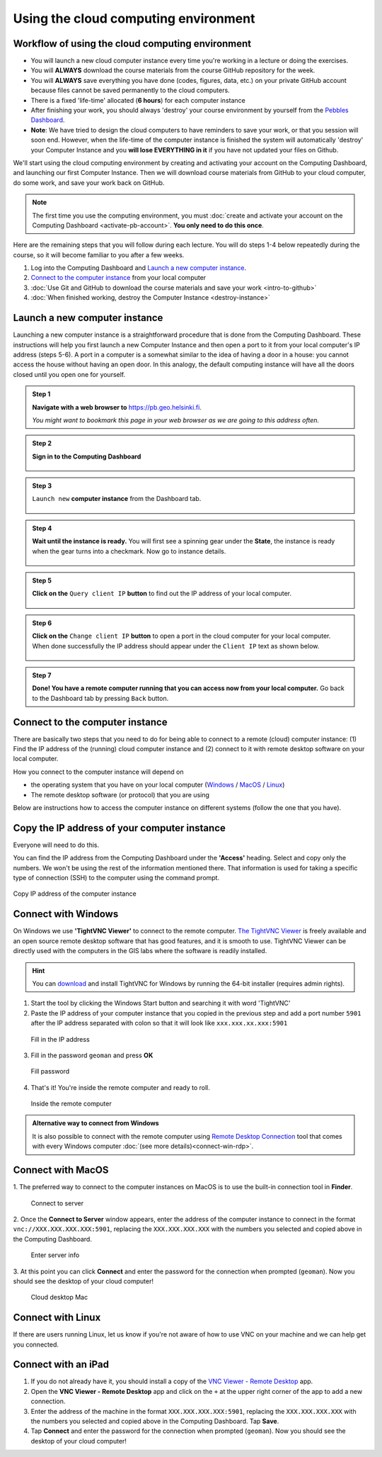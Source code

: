 Using the cloud computing environment
=====================================

Workflow of using the cloud computing environment
-------------------------------------------------

-  You will launch a new cloud computer instance every time you're
   working in a lecture or doing the exercises.

-  You will **ALWAYS** download the course materials from the course
   GitHub repository for the week.

-  You will **ALWAYS** save everything you have done (codes, figures,
   data, etc.) on your private GitHub account because files cannot be
   saved permanently to the cloud computers.

-  There is a fixed 'life-time' allocated (**6 hours**) for each
   computer instance

-  After finishing your work, you should always 'destroy' your course
   environment by yourself from the `Pebbles
   Dashboard <https://pb.geo.helsinki.fi>`__.
-  **Note**: We have tried to design the cloud computers to have
   reminders to save your work, or that you session will soon end.
   However, when the life-time of the computer instance is finished the
   system will automatically 'destroy' your Computer Instance and you
   **will lose EVERYTHING in it** if you have not updated your files on
   Github.


We'll start using the cloud computing environment by creating and activating your
account on the Computing Dashboard, and launching our first Computer
Instance. Then we will download course materials from GitHub to your
cloud computer, do some work, and save your work back on GitHub.

.. note::

    The first time you use the computing environment, you must :doc:`create and activate your account on the Computing Dashboard <activate-pb-account>`.
    **You only need to do this once**.

Here are the remaining steps that you will follow during each lecture.
You will do steps 1-4 below repeatedly during the course, so it will
become familiar to you after a few weeks.

1. Log into the Computing Dashboard and `Launch a new computer instance`_.

2. `Connect to the computer instance`_ from your local computer

3. :doc:`Use Git and GitHub to download the course materials and save your work <intro-to-github>`

4. :doc:`When finished working, destroy the Computer Instance <destroy-instance>`


Launch a new computer instance
------------------------------

Launching a new computer instance is a straightforward procedure that is
done from the Computing Dashboard. These instructions will help you
first launch a new Computer Instance and then open a port to it from
your local computer's IP address (steps 5-6). A port in a computer is a
somewhat similar to the idea of having a door in a house: you cannot
access the house without having an open door. In this analogy, the
default computing instance will have all the doors closed until you open
one for yourself.

.. admonition:: Step 1

    **Navigate with a web browser to** https://pb.geo.helsinki.fi.

    *You might want to bookmark this page in your web browser as we are going to this address often.*

.. admonition:: Step 2

    **Sign in to the Computing Dashboard**

    .. figure:: img/7_log_in.PNG
       :alt: Login to Computing Dashboard
       :align: center

.. admonition:: Step 3

    ``Launch new`` **computer instance** from the Dashboard tab.

    .. figure:: img/8_launch_instance.PNG
       :alt: Launch a new computer instance
       :align: center

.. admonition:: Step 4

    **Wait until the instance is ready.** You will first see a spinning gear
    under the **State**, the instance is ready when the gear turns into a
    checkmark. Now go to instance details.

    .. figure:: img/9_go_to_instance_details.PNG
       :alt: Go to instance details
       :align: center

.. admonition:: Step 5

    **Click on the** ``Query client IP`` **button** to find out the IP address of your local computer.

    .. figure:: img/10_query_client_IP.PNG
       :alt: Go to instance details
       :align: center

.. admonition:: Step 6

    **Click on the** ``Change client IP`` **button** to open a port in the cloud computer for your local computer. When done successfully the IP address should appear under the
    ``Client IP`` text as shown below.

    .. figure:: img/11_change_client_IP.PNG
       :alt: Go to instance details
       :align: center

.. admonition:: Step 7

    **Done! You have a remote computer running that you can access now from your local computer.**
    Go back to the Dashboard tab by pressing ``Back`` button.


Connect to the computer instance
--------------------------------

There are basically two steps that you need to do for being able to
connect to a remote (cloud) computer instance: (1) Find the IP address
of the (running) cloud computer instance and (2) connect to it with
remote desktop software on your local computer.

How you connect to the computer instance will depend on

-  the operating system that you have on your local computer
   (`Windows <#connect-to-computer-instance-on-windows>`__ /
   `MacOS <#connect-to-computer-instance-on-macos>`__ /
   `Linux <#connect-to-computer-instance-on-linux>`__)
-  The remote desktop software (or protocol) that you are using

Below are instructions how to access the computer instance on different
systems (follow the one that you have).

Copy the IP address of your computer instance
---------------------------------------------

Everyone will need to do this.

You can find the IP address from the Computing Dashboard under the
**'Access'** heading. Select and copy only the numbers. We won't be
using the rest of the information mentioned there. That information is
used for taking a specific type of connection (SSH) to the computer
using the command prompt.

.. figure:: img/13_copy_access_IP_address.PNG
   :alt: Copy IP address of the computer instance
   :align: center

   Copy IP address of the computer instance

Connect with Windows
--------------------

On Windows we use **'TightVNC Viewer'** to connect to the remote computer. `The TightVNC Viewer <http://www.tightvnc.com/>`__ is freely available and
an open source remote desktop software that has good features, and it is smooth to use. TightVNC Viewer can be directly used with the computers in the GIS
labs where the software is readily installed.

.. hint::

    You can `download <http://www.tightvnc.com/download.php>`__ and install TightVNC for Windows by running the 64-bit installer (requires admin rights).


1. Start the tool by clicking the Windows Start button and searching it
   with word 'TightVNC'

2. Paste the IP address of your computer instance that you copied in the
   previous step and add a port
   number ``5901`` after the IP address separated with colon so that it
   will look like ``xxx.xxx.xx.xxx:5901``

.. figure:: img/15b_copy-ip-address-connect.PNG
   :alt: Fill in the IP address

   Fill in the IP address

3. Fill in the password ``geoman`` and press **OK**

.. figure:: img/16b_fill-in-password.PNG
   :alt: Fill password

   Fill password

4. That's it! You're inside the remote computer and ready to roll.

.. figure:: img/17_work_environment.PNG
   :alt: Inside the remote computer

   Inside the remote computer

.. admonition:: Alternative way to connect from Windows

    It is also possible to connect with the remote computer using `Remote Desktop Connection <https://support.microsoft.com/en-us/help/17463/windows-7-connect-to-another-computer-remote-desktop-connection>`__
    tool that comes with every Windows computer :doc:`(see more details)<connect-win-rdp>`.

Connect with MacOS
------------------

1. The preferred way to connect to the computer instances on MacOS is to
use the built-in connection tool in **Finder**.

.. figure:: img/connect-to-server.png
   :alt: Connect to server

   Connect to server

2. Once the **Connect to Server** window appears, enter the address of the
computer instance to connect in the format
``vnc://XXX.XXX.XXX.XXX:5901``, replacing the ``XXX.XXX.XXX.XXX`` with
the numbers you selected and copied above in the Computing Dashboard.

.. figure:: img/enter-server-info.png
   :alt: Enter server info

   Enter server info

3. At this point you can click **Connect** and enter the password for the
connection when prompted (``geoman``). Now you should see the desktop of
your cloud computer!

.. figure:: img/cloud-desktop-mac.png
   :alt: Cloud desktop Mac

   Cloud desktop Mac

Connect with Linux
------------------

If there are users running Linux, let us know if you're not aware of how to use VNC on your machine and we can help get you connected.

Connect with an iPad
--------------------

1. If you do not already have it, you should install a copy of the `VNC Viewer - Remote Desktop <https://itunes.apple.com/fi/app/vnc-viewer-remote-desktop/id352019548?mt=8>`__ app.

2. Open the **VNC Viewer - Remote Desktop** app and click on the ``+`` at the upper right corner of the app to add a new connection.

3. Enter the address of the machine in the format ``XXX.XXX.XXX.XXX:5901``, replacing the ``XXX.XXX.XXX.XXX`` with the numbers you selected and copied above in the Computing Dashboard. Tap **Save**.

4. Tap **Connect** and enter the password for the connection when prompted (``geoman``). Now you should see the desktop of your cloud computer!
